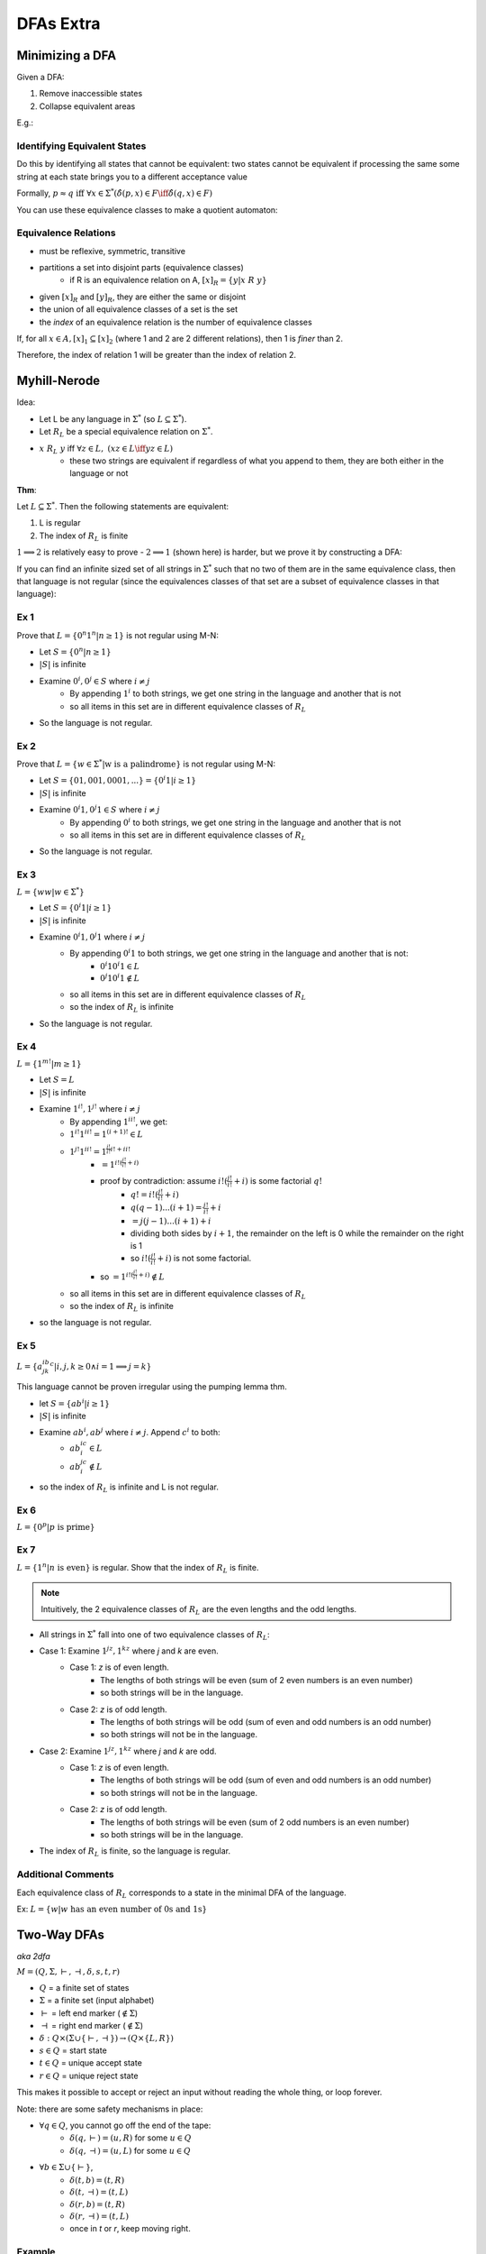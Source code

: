 DFAs Extra
==========

Minimizing a DFA
----------------
Given a DFA:

1. Remove inaccessible states
2. Collapse equivalent areas

E.g.:

.. image:: _static/dfa14.png
    :width: 500

.. image:: _static/dfa15.png
    :width: 500

.. image:: _static/dfa16.png
    :width: 500

Identifying Equivalent States
^^^^^^^^^^^^^^^^^^^^^^^^^^^^^
Do this by identifying all states that cannot be equivalent: two states cannot be equivalent if processing
the same some string at each state brings you to a different acceptance value

.. image:: _static/dfa17.png
    :width: 500

Formally, :math:`p \approx q \text{ iff } \forall x \in \Sigma^* (\hat{\delta}(p, x) \in F \iff \hat{\delta}(q, x) \in F)`

.. image:: _static/dfa18.png
    :width: 500

You can use these equivalence classes to make a quotient automaton:

.. image:: _static/dfa19.png
    :width: 500

Equivalence Relations
^^^^^^^^^^^^^^^^^^^^^

- must be reflexive, symmetric, transitive
- partitions a set into disjoint parts (equivalence classes)
    - if R is an equivalence relation on A, :math:`[x]_R = \{ y | x\ R\ y \}`
- given :math:`[x]_R` and :math:`[y]_R`, they are either the same or disjoint
- the union of all equivalence classes of a set is the set
- the *index* of an equivalence relation is the number of equivalence classes

If, for all :math:`x \in A, [x]_1 \subseteq [x]_2` (where 1 and 2 are 2 different relations), then 1 is *finer* than 2.

Therefore, the index of relation 1 will be greater than the index of relation 2.

.. image:: _static/dfa20.png
    :width: 350

Myhill-Nerode
-------------
Idea:

- Let L be any language in :math:`\Sigma^*` (so :math:`L \subseteq \Sigma^*`).
- Let :math:`R_L` be a special equivalence relation on :math:`\Sigma^*`.
- :math:`x\ R_L\ y` iff :math:`\forall z \in L,\ (xz \in L \iff yz \in L)`
    - these two strings are equivalent if regardless of what you append to them, they are both either in the language or not

**Thm**:

Let :math:`L \subseteq \Sigma^*`. Then the following statements are equivalent:

1. L is regular
2. The index of :math:`R_L` is finite

:math:`1 \implies 2` is relatively easy to prove - :math:`2 \implies 1` (shown here) is harder, but we prove it by
constructing a DFA:

.. image:: _static/dfa21.png
    :width: 350

If you can find an infinite sized set of all strings in :math:`\Sigma^*` such that no two of them are in the same
equivalence class, then that language is not regular (since the equivalences classes of that set are a subset of
equivalence classes in that language):

.. image:: _static/dfa22.png
    :width: 350


Ex 1
^^^^

Prove that :math:`L = \{ 0^n 1^n | n \geq 1 \}` is not regular using M-N:

- Let :math:`S = \{ 0^n | n \geq 1 \}`
- :math:`|S|` is infinite
- Examine :math:`0^i, 0^j \in S` where :math:`i \neq j`
    - By appending :math:`1^i` to both strings, we get one string in the language and another that is not
    - so all items in this set are in different equivalence classes of :math:`R_L`
- So the language is not regular.

Ex 2
^^^^

Prove that :math:`L = \{ w \in \Sigma^* | \text{w is a palindrome} \}` is not regular using M-N:

- Let :math:`S = \{ 01, 001, 0001, ... \} = \{ 0^i1 | i \geq 1 \}`
- :math:`|S|` is infinite
- Examine :math:`0^i1, 0^j1 \in S` where :math:`i \neq j`
    - By appending :math:`0^i` to both strings, we get one string in the language and another that is not
    - so all items in this set are in different equivalence classes of :math:`R_L`
- So the language is not regular.

Ex 3
^^^^

:math:`L = \{ ww | w \in \Sigma^* \}`

- Let :math:`S = \{ 0^i1 | i \geq 1 \}`
- :math:`|S|` is infinite
- Examine :math:`0^i1, 0^j1` where :math:`i \neq j`
    - By appending :math:`0^i1` to both strings, we get one string in the language and another that is not:
        - :math:`0^i10^i1 \in L`
        - :math:`0^j10^i1 \notin L`
    - so all items in this set are in different equivalence classes of :math:`R_L`
    - so the index of :math:`R_L` is infinite
- So the language is not regular.

Ex 4
^^^^

:math:`L = \{ 1^{m!} | m \geq 1 \}`

- Let :math:`S = L`
- :math:`|S|` is infinite
- Examine :math:`1^{i!}, 1^{j!}` where :math:`i \neq j`
    - By appending :math:`1^{ii!}`, we get:
    - :math:`1^{i!}1^{ii!} = 1^{(i+1)!} \in L`
    - :math:`1^{j!}1^{ii!} = 1^{\frac{j!}{i!}i! + ii!}`
        - :math:`= 1^{i!(\frac{j!}{i!} + i)}`
        - proof by contradiction: assume :math:`i!(\frac{j!}{i!} + i)` is some factorial :math:`q!`
            - :math:`q! = i!(\frac{j!}{i!} + i)`
            - :math:`q(q-1)...(i+1) = \frac{j!}{i!} + i`
            - :math:`= j(j-1)...(i+1)+i`
            - dividing both sides by :math:`i+1`, the remainder on the left is 0 while the remainder on the right is 1
            - so :math:`i!(\frac{j!}{i!} + i)` is not some factorial.
        - so :math:`= 1^{i!(\frac{j!}{i!} + i)} \notin L`
    - so all items in this set are in different equivalence classes of :math:`R_L`
    - so the index of :math:`R_L` is infinite
- so the language is not regular.

Ex 5
^^^^

:math:`L = \{ a^ib^jk^c | i,j,k \geq 0 \land i = 1 \implies j = k \}`

This language cannot be proven irregular using the pumping lemma thm.

- let :math:`S = \{ ab^i | i \geq 1 \}`
- :math:`|S|` is infinite
- Examine :math:`ab^i, ab^j` where :math:`i \neq j`. Append :math:`c^i` to both:
    - :math:`ab^ic^i \in L`
    - :math:`ab^jc^i \notin L`
- so the index of :math:`R_L` is infinite and L is not regular.

Ex 6
^^^^

:math:`L = \{ 0^p | p \text{ is prime}\}`

.. image:: _static/dfaext1.png
    :width: 500

.. image:: _static/dfaext2.png
    :width: 500

Ex 7
^^^^

:math:`L = \{1^n | n \text{ is even}\}` is regular. Show that the index of :math:`R_L` is finite.

.. note::
    Intuitively, the 2 equivalence classes of :math:`R_L` are the even lengths and the odd lengths.

- All strings in :math:`\Sigma^*` fall into one of two equivalence classes of :math:`R_L`:
- Case 1: Examine :math:`1^jz, 1^kz` where *j* and *k* are even.
    - Case 1: *z* is of even length.
        - The lengths of both strings will be even (sum of 2 even numbers is an even number)
        - so both strings will be in the language.
    - Case 2: *z* is of odd length.
        - The lengths of both strings will be odd (sum of even and odd numbers is an odd number)
        - so both strings will not be in the language.
- Case 2: Examine :math:`1^jz, 1^kz` where *j* and *k* are odd.
    - Case 1: *z* is of even length.
        - The lengths of both strings will be odd (sum of even and odd numbers is an odd number)
        - so both strings will not be in the language.
    - Case 2: *z* is of odd length.
        - The lengths of both strings will be even (sum of 2 odd numbers is an even number)
        - so both strings will be in the language.
- The index of :math:`R_L` is finite, so the language is regular.

Additional Comments
^^^^^^^^^^^^^^^^^^^
Each equivalence class of :math:`R_L` corresponds to a state in the minimal DFA of the language.

Ex: :math:`L = \{w | w \text{ has an even number of 0s and 1s}\}`

.. image:: _static/dfaext3.png
    :width: 500

Two-Way DFAs
------------
*aka 2dfa*

:math:`M = (Q, \Sigma, \vdash, \dashv, \delta, s, t, r)`

- :math:`Q` = a finite set of states
- :math:`\Sigma` = a finite set (input alphabet)
- :math:`\vdash` = left end marker (:math:`\notin \Sigma`)
- :math:`\dashv` = right end marker (:math:`\notin \Sigma`)
- :math:`\delta: Q \times (\Sigma \cup \{\vdash, \dashv \}) \to (Q \times \{L, R\})`
- :math:`s \in Q` = start state
- :math:`t \in Q` = unique accept state
- :math:`r \in Q` = unique reject state

This makes it possible to accept or reject an input without reading the whole thing, or loop forever.

Note: there are some safety mechanisms in place:

- :math:`\forall q \in Q`, you cannot go off the end of the tape:
    - :math:`\delta(q, \vdash) = (u, R)` for some :math:`u \in Q`
    - :math:`\delta(q, \dashv) = (u, L)` for some :math:`u \in Q`
- :math:`\forall b \in \Sigma \cup \{ \vdash \}`,
    - :math:`\delta(t, b) = (t, R)`
    - :math:`\delta(t, \dashv) = (t, L)`
    - :math:`\delta(r, b) = (t, R)`
    - :math:`\delta(r, \dashv) = (t, L)`
    - once in *t* or *r*, keep moving right.

Example
^^^^^^^

- Scan LtR, counting a's, then RtL counting b's.
- Reject early if encounter right end with invalid num of a's.
- Otherwise make reject/accept decision at left end given number of b's.

.. image:: _static/dfaext6.png
    :width: 500

Additional Comments
^^^^^^^^^^^^^^^^^^^

Given some boundary on the tape, assuming you cross that boundary at some point again, the state you are in when
you cross the boundary going the opposite direction depends only on tape behind the boundary and the state you crossed
in.

.. image:: _static/dfaext7.png
    :width: 500

There is also a special symbol for never crossing the boundary again:

.. warning::
    There is a missing image here. Please open a pull request if you have the notes that go here.

This has a relationship with the Myhill-Nerode relationship:

.. image:: _static/dfaext9.png
    :width: 500

Which proves that this machine has an equal amount of power as a DFA!
